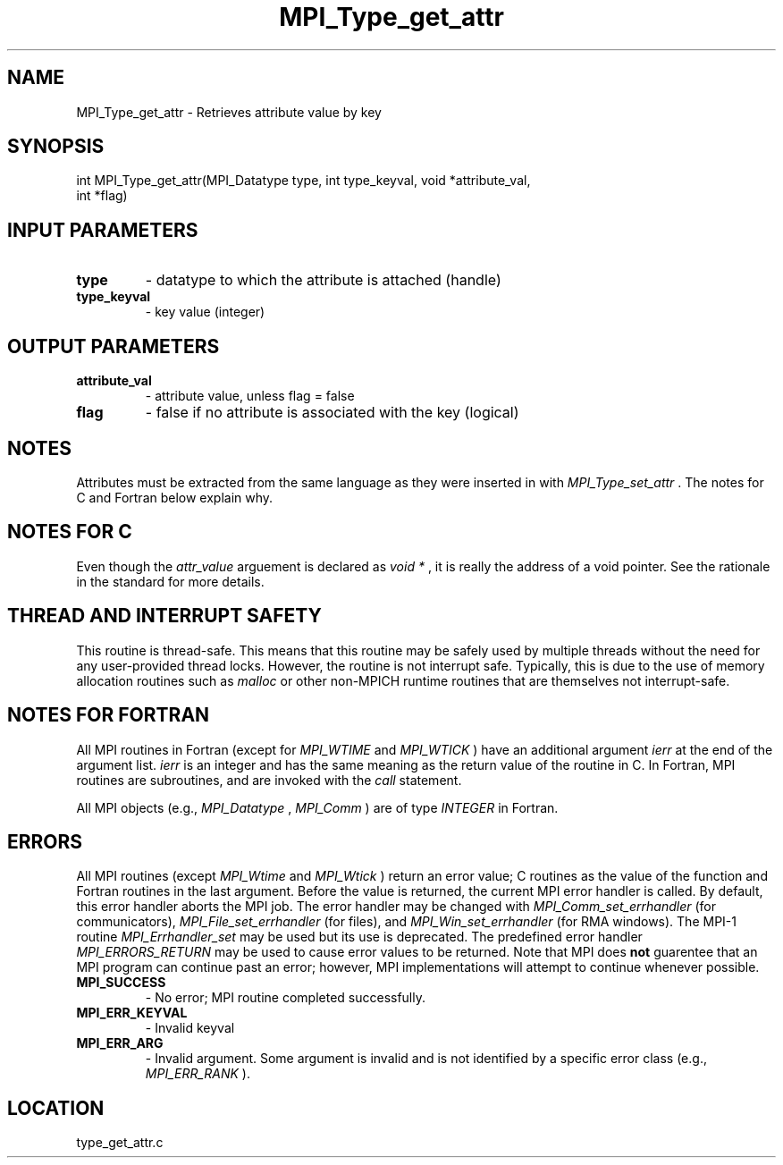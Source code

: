 .TH MPI_Type_get_attr 3 "3/24/2011" " " "MPI"
.SH NAME
MPI_Type_get_attr \-  Retrieves attribute value by key 
.SH SYNOPSIS
.nf
int MPI_Type_get_attr(MPI_Datatype type, int type_keyval, void *attribute_val, 
                     int *flag)
.fi
.SH INPUT PARAMETERS
.PD 0
.TP
.B type 
- datatype to which the attribute is attached (handle) 
.PD 1
.PD 0
.TP
.B type_keyval 
- key value (integer) 
.PD 1

.SH OUTPUT PARAMETERS
.PD 0
.TP
.B attribute_val 
- attribute value, unless flag = false 
.PD 1
.PD 0
.TP
.B flag 
- false if no attribute is associated with the key (logical) 
.PD 1

.SH NOTES
Attributes must be extracted from the same language as they were inserted
in with 
.I MPI_Type_set_attr
\&.
The notes for C and Fortran below explain
why.

.SH NOTES FOR C
Even though the 
.I attr_value
arguement is declared as 
.I void *
, it is
really the address of a void pointer.  See the rationale in the
standard for more details.

.SH THREAD AND INTERRUPT SAFETY

This routine is thread-safe.  This means that this routine may be
safely used by multiple threads without the need for any user-provided
thread locks.  However, the routine is not interrupt safe.  Typically,
this is due to the use of memory allocation routines such as 
.I malloc
or other non-MPICH runtime routines that are themselves not interrupt-safe.

.SH NOTES FOR FORTRAN
All MPI routines in Fortran (except for 
.I MPI_WTIME
and 
.I MPI_WTICK
) have
an additional argument 
.I ierr
at the end of the argument list.  
.I ierr
is an integer and has the same meaning as the return value of the routine
in C.  In Fortran, MPI routines are subroutines, and are invoked with the
.I call
statement.

All MPI objects (e.g., 
.I MPI_Datatype
, 
.I MPI_Comm
) are of type 
.I INTEGER
in Fortran.

.SH ERRORS

All MPI routines (except 
.I MPI_Wtime
and 
.I MPI_Wtick
) return an error value;
C routines as the value of the function and Fortran routines in the last
argument.  Before the value is returned, the current MPI error handler is
called.  By default, this error handler aborts the MPI job.  The error handler
may be changed with 
.I MPI_Comm_set_errhandler
(for communicators),
.I MPI_File_set_errhandler
(for files), and 
.I MPI_Win_set_errhandler
(for
RMA windows).  The MPI-1 routine 
.I MPI_Errhandler_set
may be used but
its use is deprecated.  The predefined error handler
.I MPI_ERRORS_RETURN
may be used to cause error values to be returned.
Note that MPI does 
.B not
guarentee that an MPI program can continue past
an error; however, MPI implementations will attempt to continue whenever
possible.

.PD 0
.TP
.B MPI_SUCCESS 
- No error; MPI routine completed successfully.
.PD 1
.PD 0
.TP
.B MPI_ERR_KEYVAL 
- Invalid keyval
.PD 1
.PD 0
.TP
.B MPI_ERR_ARG 
- Invalid argument.  Some argument is invalid and is not
identified by a specific error class (e.g., 
.I MPI_ERR_RANK
).
.PD 1
.SH LOCATION
type_get_attr.c
